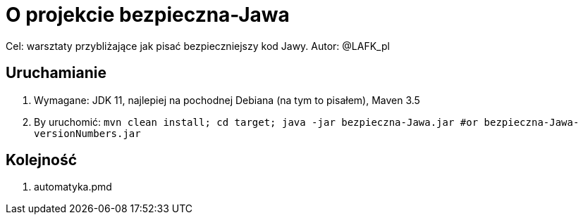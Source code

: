 = O projekcie bezpieczna-Jawa

Cel: warsztaty przybliżające jak pisać bezpieczniejszy kod Jawy.
Autor: @LAFK_pl

== Uruchamianie

1. Wymagane: JDK 11, najlepiej na pochodnej Debiana (na tym to pisałem), Maven 3.5
2. By uruchomić: `mvn clean install; cd target; java -jar bezpieczna-Jawa.jar #or bezpieczna-Jawa-versionNumbers.jar`

== Kolejność

. automatyka.pmd